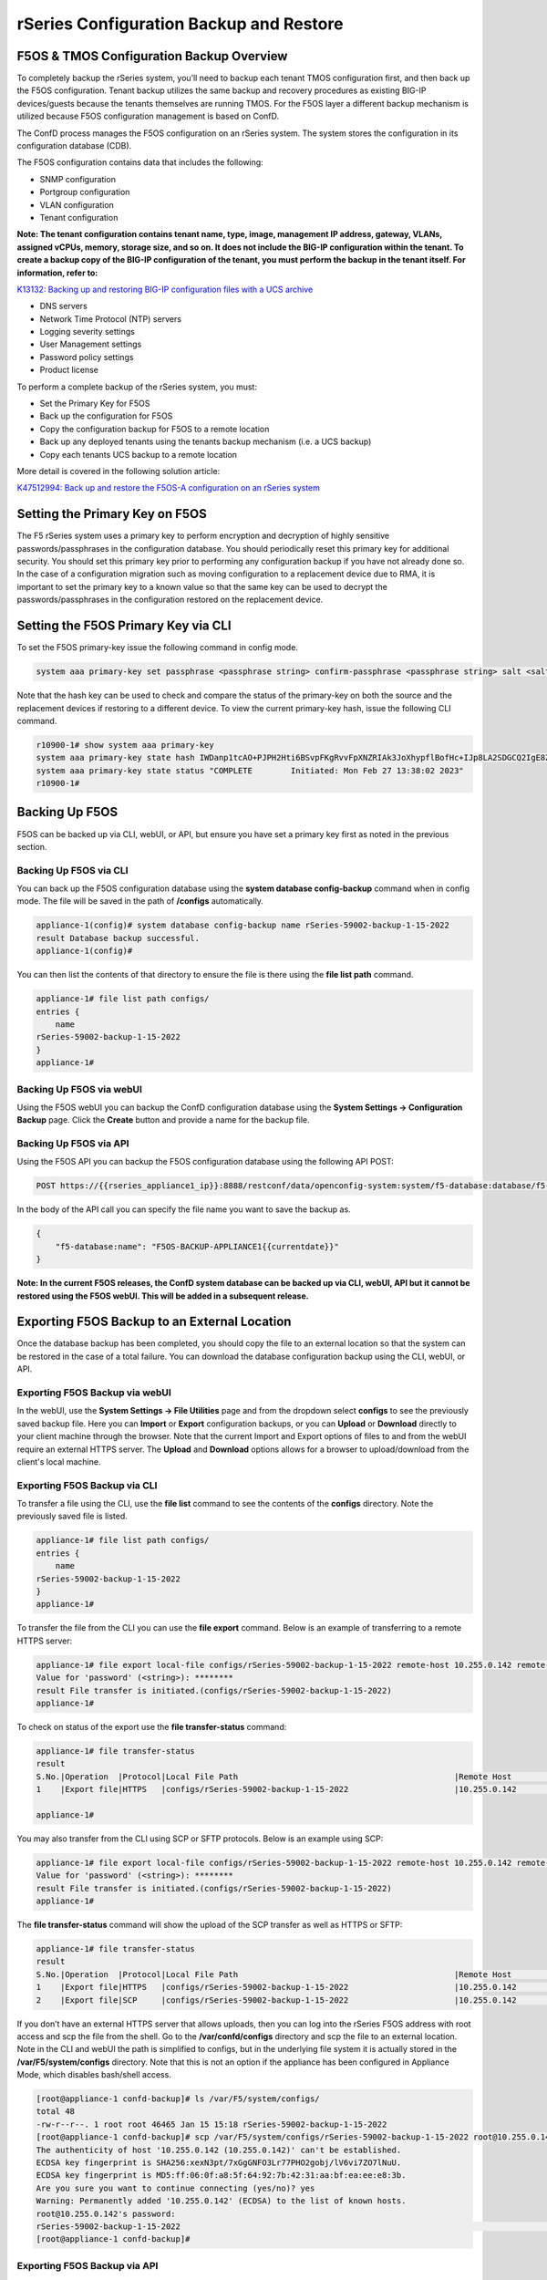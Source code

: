 ========================================
rSeries Configuration Backup and Restore 
========================================


F5OS & TMOS Configuration Backup Overview
=========================================

To completely backup the rSeries system, you’ll need to backup each tenant TMOS configuration first, and then back up the F5OS configuration. Tenant backup utilizes the same backup and recovery procedures as existing BIG-IP devices/guests because the tenants themselves are running TMOS. For the F5OS layer a different backup mechanism is utilized because F5OS configuration management is based on ConfD.  

The ConfD process manages the F5OS configuration on an rSeries system. The system stores the configuration in its configuration database (CDB).

The F5OS configuration contains data that includes the following:

- SNMP configuration
- Portgroup configuration
- VLAN configuration
- Tenant configuration

**Note: The tenant configuration contains tenant name, type, image, management IP address, gateway, VLANs, assigned vCPUs, memory, storage size, and so on. It does not include the BIG-IP configuration within the tenant. To create a backup copy of the BIG-IP configuration of the tenant, you must perform the backup in the tenant itself. For information, refer to:**

`K13132: Backing up and restoring BIG-IP configuration files with a UCS archive <https://support.f5.com/csp/article/K13132>`_


- DNS servers
- Network Time Protocol (NTP) servers
- Logging severity settings
- User Management settings
- Password policy settings
- Product license

To perform a complete backup of the rSeries system, you must:

•	Set the Primary Key for F5OS
•	Back up the configuration for F5OS
•	Copy the configuration backup for F5OS to a remote location
•	Back up any deployed tenants using the tenants backup mechanism (i.e. a UCS backup)
•	Copy each tenants UCS backup to a remote location

More detail is covered in the following solution article:

`K47512994: Back up and restore the F5OS-A configuration on an rSeries system <https://support.f5.com/csp/article/K47512994>`_

Setting the Primary Key on F5OS
===============================

The F5 rSeries system uses a primary key to perform encryption and decryption of highly sensitive passwords/passphrases in the configuration database. You should periodically reset this primary key for additional security. You should set this primary key prior to performing any configuration backup if you have not already done so. In the case of a configuration migration such as moving configuration to a replacement device due to RMA, it is important to set the primary key to a known value so that the same key can be used to decrypt the passwords/passphrases in the configuration restored on the replacement device.

Setting the F5OS Primary Key via CLI
====================================

To set the F5OS primary-key issue the following command in config mode.

.. code-block:: bash

    system aaa primary-key set passphrase <passphrase string> confirm-passphrase <passphrase string> salt <salt string> confirm-salt <salt string>

Note that the hash key can be used to check and compare the status of the primary-key on both the source and the replacement devices if restoring to a different device. To view the current primary-key hash, issue the following CLI command.

.. code-block:: bash

    r10900-1# show system aaa primary-key 
    system aaa primary-key state hash IWDanp1tcAO+PJPH2Hti6BSvpFKgRvvFpXNZRIAk3JoXhypflBofHc+IJp8LA2SDGCQ2IgE8Z628lGjCWVjBxg==
    system aaa primary-key state status "COMPLETE        Initiated: Mon Feb 27 13:38:02 2023"
    r10900-1# 

Backing Up F5OS
===============

F5OS can be backed up via CLI, webUI, or API, but ensure you have set a primary key first as noted in the previous section.

Backing Up F5OS via CLI
-----------------------

You can back up the F5OS configuration database using the **system database config-backup** command when in config mode. The file will be saved in the path of **/configs** automatically. 

.. code-block:: bash

    appliance-1(config)# system database config-backup name rSeries-59002-backup-1-15-2022
    result Database backup successful.
    appliance-1(config)# 

You can then list the contents of that directory to ensure the file is there using the **file list path** command.

.. code-block:: bash

    appliance-1# file list path configs/
    entries {
        name 
    rSeries-59002-backup-1-15-2022
    }
    appliance-1# 


Backing Up F5OS via webUI
-----------------------

Using the F5OS webUI you can backup the ConfD configuration database using the **System Settings -> Configuration Backup** page. Click the **Create** button and provide a name for the backup file.

.. image:: images/rseries_f5os_configuration_backup_and_restore/image1.png
  :align: center
  :scale: 70%

.. image:: images/rseries_f5os_configuration_backup_and_restore/image2.png
  :align: center
  :scale: 70%

Backing Up F5OS via API
-----------------------

Using the F5OS API you can backup the F5OS configuration database using the following API POST:

.. code-block:: bash

    POST https://{{rseries_appliance1_ip}}:8888/restconf/data/openconfig-system:system/f5-database:database/f5-database:config-backup

In the body of the API call you can specify the file name you want to save the backup as.

.. code-block:: json

    {
        "f5-database:name": "F5OS-BACKUP-APPLIANCE1{{currentdate}}"
    }

**Note: In the current F5OS releases, the ConfD system database can be backed up via CLI, webUI, API but it cannot be restored using the F5OS webUI. This will be added in a subsequent release.**

Exporting F5OS Backup to an External Location
=============================================

Once the database backup has been completed, you should copy the file to an external location so that the system can be restored in the case of a total failure. You can download the database configuration backup using the CLI, webUI, or API. 

Exporting F5OS Backup via webUI
------------------------------

In the webUI, use the **System Settings -> File Utilities** page and from the dropdown select **configs** to see the previously saved backup file. Here you can **Import** or **Export** configuration backups, or you can **Upload** or **Download** directly to your client machine through the browser. Note that the current Import and Export options of files to and from the webUI require an external HTTPS server. The **Upload** and **Download** options allows for a browser to upload/download from the client's local machine.

.. image:: images/rseries_f5os_configuration_backup_and_restore/image3.png
  :align: center
  :scale: 70%

.. image:: images/rseries_f5os_configuration_backup_and_restore/image4.png
  :align: center
  :scale: 70%


Exporting F5OS Backup via CLI
------------------------------

To transfer a file using the CLI, use the **file list** command to see the contents of the **configs** directory. Note the previously saved file is listed.

.. code-block:: bash

    appliance-1# file list path configs/
    entries {
        name 
    rSeries-59002-backup-1-15-2022
    }
    appliance-1# 


To transfer the file from the CLI you can use the **file export** command. Below is an example of transferring to a remote HTTPS server:

.. code-block:: bash

    appliance-1# file export local-file configs/rSeries-59002-backup-1-15-2022 remote-host 10.255.0.142 remote-file /upload/upload.php username corpuser insecure
    Value for 'password' (<string>): ********
    result File transfer is initiated.(configs/rSeries-59002-backup-1-15-2022)
    appliance-1# 

To check on status of the export use the **file transfer-status** command:

.. code-block:: bash

    appliance-1# file transfer-status 
    result 
    S.No.|Operation  |Protocol|Local File Path                                             |Remote Host         |Remote File Path                                            |Status            |Time                
    1    |Export file|HTTPS   |configs/rSeries-59002-backup-1-15-2022                      |10.255.0.142        |/upload/upload.php                                          |         Completed|Sat Jan 15 20:45:29 2022

    appliance-1# 

You may also transfer from the CLI using SCP or SFTP protocols. Below is an example using SCP:

.. code-block:: bash

    appliance-1# file export local-file configs/rSeries-59002-backup-1-15-2022 remote-host 10.255.0.142 remote-file /upload/upload.php username corpuser insecure
    Value for 'password' (<string>): ********
    result File transfer is initiated.(configs/rSeries-59002-backup-1-15-2022)
    appliance-1#

The **file transfer-status** command will show the upload of the SCP transfer as well as HTTPS or SFTP:

.. code-block:: bash

    appliance-1# file transfer-status
    result 
    S.No.|Operation  |Protocol|Local File Path                                             |Remote Host         |Remote File Path                                            |Status            |Time                
    1    |Export file|HTTPS   |configs/rSeries-59002-backup-1-15-2022                      |10.255.0.142        |/upload/upload.php                                          |         Completed|Sat Jan 15 20:45:29 2022
    2    |Export file|SCP     |configs/rSeries-59002-backup-1-15-2022                      |10.255.0.142        |/var/www/server/1/upload/rSeries-59002-backup-1-16-2022     |         Completed|Sat Jan 15 20:48:29 2022

If you don’t have an external HTTPS server that allows uploads, then you can log into the rSeries F5OS address with root access and scp the file from the shell. Go to the **/var/confd/configs** directory and scp the file to an external location. Note in the CLI and webUI the path is simplified to configs, but in the underlying file system it is actually stored in the **/var/F5/system/configs** directory. Note that this is not an option if the appliance has been configured in Appliance Mode, which disables bash/shell access.

.. code-block:: bash

    [root@appliance-1 confd-backup]# ls /var/F5/system/configs/
    total 48
    -rw-r--r--. 1 root root 46465 Jan 15 15:18 rSeries-59002-backup-1-15-2022
    [root@appliance-1 confd-backup]# scp /var/F5/system/configs/rSeries-59002-backup-1-15-2022 root@10.255.0.142:/var/www/server/1/upload/rseries-backup
    The authenticity of host '10.255.0.142 (10.255.0.142)' can't be established.
    ECDSA key fingerprint is SHA256:xexN3pt/7xGgGNFO3Lr77PHO2gobj/lV6vi7ZO7lNuU.
    ECDSA key fingerprint is MD5:ff:06:0f:a8:5f:64:92:7b:42:31:aa:bf:ea:ee:e8:3b.
    Are you sure you want to continue connecting (yes/no)? yes
    Warning: Permanently added '10.255.0.142' (ECDSA) to the list of known hosts.
    root@10.255.0.142's password: 
    rSeries-59002-backup-1-15-2022                                                                                                                                                                               100%   45KB  30.8MB/s   00:00    
    [root@appliance-1 confd-backup]# 


Exporting F5OS Backup via API
------------------------------

To copy a configuration backup file from the appliance to a remote https server use the following API call:

.. code-block:: bash

    POST https://{{rseries_appliance1_ip}}:8888/restconf/data/f5-utils-file-transfer:file/export

.. code-block:: json

    {
        "f5-utils-file-transfer:insecure": "",
        "f5-utils-file-transfer:protocol": "https",
        "f5-utils-file-transfer:username": "corpuser",
        "f5-utils-file-transfer:password": "password",
        "f5-utils-file-transfer:remote-host": "10.255.0.142",
        "f5-utils-file-transfer:remote-file": "/upload/upload.php",
        "f5-utils-file-transfer:local-file": "configs/F5OS-BACKUP-APPLIANCE1{{currentdate}}"
    }
    
You can then check on the status of the export via the following API call:

.. code-block:: bash

    POST https://{{rseries_appliance1_ip}}:8888/api/data/f5-utils-file-transfer:file/transfer-status


.. code-block:: json

    {
        "f5-utils-file-transfer:output": {
            "result": "\nS.No.|Operation  |Protocol|Local File Path                                             |Remote Host         |Remote File Path                                            |Status            |Time                \n1    |Export file|HTTPS   |configs/F5OS-BACKUP2022-01-20                               |10.255.0.142        |/upload/upload.php                                          |         Completed|Thu Jan 20 05:11:44 2022"
        }
    }


Backing up Tenants
==================

Back up all tenants using a UCS archive or other mechanism so that they can be restored after the F5OS layer has been restored. Another alternative to UCS backup/restore of tenants is using Declarative Onboarding and AS3. If tenants are configured using DO and AS3 initially, and the declarations are saved, they can be replayed to restore a tenant. BIG-IQ could be used for this purpose as AS3 and DO declarations can be sent through BIG-IQ.

UCS Backup is covered in the following solution article on askf5:

`K13132: Backing up and restoring BIG-IP configuration files with a UCS archive <https://support.f5.com/csp/article/K13132>`_

The following video provides a demo of backing up UCS files from the BIG-IP webUI; this is the same for rSeries tenants.

.. raw:: html

    <iframe width="560" height="315" src="https://www.youtube.com/embed/OFE9MwxeBys" title="YouTube video player" frameborder="0" allow="accelerometer; autoplay; clipboard-write; encrypted-media; gyroscope; picture-in-picture" allowfullscreen></iframe>


You can also use BIG-IQ to back up rSeries tenants.

`BIG-IP Backup File Management from BIG-IQ <https://techdocs.f5.com/en-us/bigiq-8-0-0/managing-big-ip-devices-from-big-iq/backup-file-management.html>`_


The following video provides a demo of backing up UCS files from the BIG-IQ webUI, this is the same for rSeries tenants.

.. raw:: html

    <iframe width="560" height="315" src="https://www.youtube.com/embed/ThjvBhtfyO8" title="YouTube video player" frameborder="0" allow="accelerometer; autoplay; clipboard-write; encrypted-media; gyroscope; picture-in-picture" allowfullscreen></iframe>




Resetting the System (Not for Production)
=========================================

For a proof-of-concept test, this section will provide steps to wipe out the entire system configuration in a graceful manner. This is not intended as a workflow for production environments, as you would not typically be deleting entire system configurations, instead you would be restoring pieces of the configuration in the case of failure. 

The first step would be to ensure you have completed the previous sections, and have created backups for the F5OS layer and each tenant. These backups should have been copied out of the rSeries system to a remote location so that they can be used to restore to the system after it has been reset. The following solution article has more details about resetting the rSeries system to default:

`K20024872: Restore the rSeries configuration to factory default settings <https://support.f5.com/csp/article/K20024872>`_

Resetting the System via CLI
----------------------------

To reset the F5OS configuration database to default, use the CLI command **system database reset-to-default**. This will wipe out all tenant configurations, networking, as well as all the system parameters except for out-of-band networking and licensing.

.. code-block:: bash

    appliance-1(config)# system database reset-to-default proceed 
    Value for 'proceed' [no,yes]: yes
    result Database reset-to-default successful.
    appliance-1(config)# 
    System message at 2022-01-20 20:52:40...
    Commit performed by admin via tcp using cli.
    appliance-1(config)# 


After resetting the system database, reboot the system to ensure the configuration is completely cleaned up. 

.. code-block:: bash

    appliance-1# system reboot 
    Really want to reboot the system ? Datapath and management connectivity to system would be disrupted. [no,yes] yes
    appliance-1# 



Resetting the System via API
----------------------------

There is no webUI support for this functionality currently. To do this via API call, you will need to send the following API call to the F5OS IP address. Below is an example of sending the database reset to default command:

.. code-block:: bash

    POST https://{{rseries_appliance1_ip}}:8888/restconf/data/openconfig-system:system/f5-database:database/f5-database:reset-to-default

The body of the above API call must contain the following:

.. code-block:: json

    {
    "f5-database:proceed": "yes"
    }

After resetting the system database reboot the system to ensure the configuration is completely cleaned up. The API call below will reboot the system.

.. code-block:: bash

    POST https://{{rseries_appliance1_ip}}:8888/restconf/data/openconfig-system:system/f5-system-reboot:reboot




Resetting the System via webUI
----------------------------

Currently there is no option to reset the system via the webUI; a reset must be performed via API or CLI.


Copying Archived Configs into F5OS
==================================


Changing the Default Password and Importing F5OS Backups via CLI
----------------------------------------------------------------

The reset of the database will not completely wipe out the system configuration. It will preserve some basic configuration like out-of-band settings so that you can still reach the unit after the database reset and reboot. Once the system finishes rebooting log into the out-of-band F5OS IP address. The previous set of login credentials will be wiped out, and you'll need to login with the default **admin/admin** account, and then you'll be prompted to change the default admin password. 

.. code-block:: bash

    FLD-ML-00054045:~ jmccarron$ ssh -l admin 10.255.0.133
    admin@10.255.0.133's password: *****
    You are required to change your password immediately (root enforced)
    Last failed login: Thu Jan 20 16:01:00 EST 2022 from 172.18.104.143 on ssh:notty
    There was 1 failed login attempt since the last successful login.
    Last login: Thu Jan 20 15:51:44 2022 from 172.18.104.143
    WARNING: Your password has expired.
    You must change your password now and login again!
    Changing password for user admin.
    Changing password for admin.
    (current) UNIX password: 
    New password: 
    Retype new password: 
    passwd: all authentication tokens updated successfully.
    Connection to 10.255.0.133 closed.

After the password is changed for the admin account, you will be disconnected and forced to login with the new password:

.. code-block:: bash

    FLD-ML-00054045:~ jmccarron$ ssh -l admin 10.255.0.133
    admin@10.255.0.133's password: 
    Last login: Thu Jan 20 16:01:04 2022 from 172.18.104.143
    Welcome to the Management CLI
    admin connected from 172.18.104.143 using ssh on appliance-1.chassis.local
    appliance-1# 


Once the system is configured and out-of-band connectivity is restored you can now copy the configuration database archives back into the F5OS layer. To import the file using the F5OS CLI you must have a remote HTTPS/SCP/SFTP server to host the file. Use the **file import** command as seen below to import the file into the **configs** directory.

.. code-block:: bash

    Appliance1# file import remote-host 10.255.0.142 remote-file /upload/upload.php local-file configs/F5OS-BACKUP-APPLIANCE12022-01-22 username corpuser insecure
    Value for 'password' (<string>): ********
    result File transfer is initiated.(configs/F5OS-BACKUP-APPLIANCE12022-01-22)

You can then check on the transfer using the CLI command **file transfer-status**.

.. code-block:: bash

    Appliance1## file transfer-status                                                                                                                              
    result 
    S.No.|Operation  |Protocol|Local File Path                                             |Remote Host         |Remote File Path                                            |Status            |Time                
    1    |Import file|HTTPS   |configs/F5OS-BACKUP-APPLIANCE12022-01-22                    |10.255.0.142        |/upload/F5OS-BACKUP-APPLIANCE12022-01-22                    |File Not Found, HTTP Error 404|Sat Jan 22 22:19:30 2022
    2    |Import file|HTTPS   |configs/F5OS-BACKUP-APPLIANCE12022-01-22                    |10.255.0.142        |/upload/upload.php                                          |         Completed|Sat Jan 22 22:20:09 2022

    
Lastly you can confirm the file is in the configs directory using the CLI command **file list path configs/**.

.. code-block:: bash

    Appliance1## file list path configs/
    entries {
        name 
    F5OS-BACKUP-APPLIANCE12022-01-22
    }
    Appliance1## 

Changing the Default Password and Importing F5OS Backups via API
----------------------------------------------------------------

After the reboot of the system, you'll need to log in and change the default password. Use the following API call to log in with the default **admin/admin** account to change the password. After doing so all future API calls will need to log in with the new admin password or get a new token:

.. code-block:: bash

    POST https://{{rseries_appliance1_ip}}:8888/restconf/operations/openconfig-system:system/aaa/authentication/users/user=admin/config/change-password

The body of the API call contains the following:

.. code-block:: json

    {
        "input": [
            {
                "old-password": "admin",
                "new-password": "{{Appliance_Password}}",
                "confirm-password": "{{Appliance_Password}}"
            }
        ]
    }


You'll need to use the new password/token on subsequent API calls. Post the following API call to the F5OS out-of-band IP address to import the archived ConfD backup file from a remote HTTPS server to the configs directory on the appliance.

.. code-block:: bash

    POST https://{{rseries_appliance1_ip}}:8888/restconf/data/f5-utils-file-transfer:file/import

Below is the body of the API call above:

.. code-block:: json

    {
        "f5-utils-file-transfer:insecure": "",
        "f5-utils-file-transfer:protocol": "https",
        "f5-utils-file-transfer:username": "corpuser",
        "f5-utils-file-transfer:password": "Pa$$w0rd",
        "f5-utils-file-transfer:remote-host": "10.255.0.142",
        "f5-utils-file-transfer:remote-file": "/upload/F5OS-BACKUP-APPLIANCE1{{currentdate}}",
        "f5-utils-file-transfer:local-file": "configs/F5OS-BACKUP-APPLIANCE1{{currentdate}}"
    }

You may query the transfer status of the file via the following API command:

.. code-block:: bash

    POST https://{{Appliance1_Controller_IP}}:8888/api/data/f5-utils-file-transfer:file/transfer-status

The body of the API call should have the file name you want to query:

.. code-block:: json

    {
        "f5-utils-file-transfer:file-name": "configs/F5OS-BACKUP-APPLIANCE4{{currentdate}}"
    }

If you want to list the contents of the config directory via API use the following API command:

.. code-block:: bash

    POST https://{{rseries_appliance1_ip}}:8888/restconf/data/f5-utils-file-transfer:file/list

The body of the API call above will list the **configs** directory as the one to be queried:

.. code-block:: json

    {
    "f5-utils-file-transfer:path": "configs"
    }

You’ll see the contents of the directory in the API response and the file should be listed:

.. code-block:: json

    {
        "f5-utils-file-transfer:output": {
            "entries": [
                {
                    "name": "\nF5OS-BACKUP-APPLIANCE12022-01-22"
                }
            ]
        }
    }


Changing the Default Password and Importing F5OS Backups via webUI
----------------------------------------------------------------

You can use the **System Settings -> File Utilities** page to import an archived F5OS backup from a remote HTTPS server. Use the drop-down option for **Base Directory** and choose **configs** to see the current files in that directory, and to import or export files. Choose the **Import** option and a popup will appear asking for the details of how to obtain the remote file. You can optionally use the **Upload** option to upload a backup from your client machine through the browser.

.. image:: images/rseries_f5os_configuration_backup_and_restore/image9.png
  :align: center
  :scale: 70%

.. image:: images/rseries_f5os_configuration_backup_and_restore/image10.png
  :align: center
  :scale: 70%

Restoring F5OS from a Database Backup
=====================================

Restore Using the CLI
---------------------

If you are restoring an F5OS backup to a different device (an RMA replacement would be an example), you must set the appliance to use the same passphrase string and salt string as the original appliance by entering the following command syntax:

.. code-block:: bash

    system aaa primary-key set passphrase <known_passphrase> confirm-passphrase  <known_passphrase> salt <known_saltstring> confirm-salt <known_saltstring>

Note: Before you run the previous command, you can also check the hash by running following command and comparing it to the one you have already saved.

.. code-block:: bash

    show system aaa primary-key state hash


Now that the F5OS backup has been copied into the system, you can restore the previous backup using the **system database config-restore** command as seen below. You can use the **file list** command to verify the file name:

.. code-block:: bash

    r5900-2# file list path configs/
    entries {
        name 
    F5OS-BACKUP-APPLIANCE42022-01-22
    }
    r5900-2# config

The command below will restore the previous config for the F5OS layer:

.. code-block:: bash

    Appliance1(config)# system database config-restore name F5OS-BACKUP-APPLIANCE12022-01-22
    A clean configuration is required before restoring to a previous configuration.
    Please perform a reset-to-default operation if you have not done so already.
    Proceed? [yes/no]: yes
    result Database config-restore successful.
    Appliance1(config)# 
    System message at 2022-01-22 22:46:42...
    Commit performed by admin via tcp using cli.
    Appliance1(config)# 

The system should restore the F5OS and start any tenant configurations. You may need to copy a tenant image into F5OS if it has been deleted. 

Restore Using the API
---------------------

If you are restoring an F5OS backup to a different device (an RMA replacement would be an example), you must set the appliance to use the same passphrase string and salt string as the original appliance using the CLI first, then you can follow the example below to restore via API.

To restore the F5OS configuration database use the following API call:

.. code-block:: bash

    POST https://{{rseries_appliance1_ip}}:8888/restconf/data/openconfig-system:system/f5-database:database/f5-database:config-restore

The body/payload must include the text below to specify the file to be restored:

.. code-block:: json

    {
    "f5-database:name": "F5OS-BACKUP-APPLIANCE1{{currentdate}}"
    }

The system should restore the F5OS and start any tenant configurations. You may need to copy a tenant image into F5OS if it has been deleted. 

Restore Using the webUI
---------------------

Currently there is no webUI support for restoration of the ConfD database, so you’ll need to use either the CLI or API to restore the F5OS database. Once the database has been restored, you may need to wait a few minutes for the restoration to complete.

Restoring Tenants from a UCS Backup
====================================

Once the tenant has finished starting up you'll need to load and restore via UCS file. This should follow normal BIG-IP restoration procedures.

